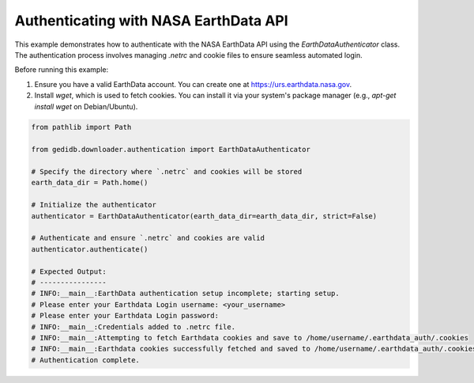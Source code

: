 
.. DO NOT EDIT.
.. THIS FILE WAS AUTOMATICALLY GENERATED BY SPHINX-GALLERY.
.. TO MAKE CHANGES, EDIT THE SOURCE PYTHON FILE:
.. "auto_examples/authentification.py"
.. LINE NUMBERS ARE GIVEN BELOW.

.. only:: html

    .. note::
        :class: sphx-glr-download-link-note

        :ref:`Go to the end <sphx_glr_download_auto_examples_authentification.py>`
        to download the full example code.

.. rst-class:: sphx-glr-example-title

.. _sphx_glr_auto_examples_authentification.py:


Authenticating with NASA EarthData API
======================================

This example demonstrates how to authenticate with the NASA EarthData API using the `EarthDataAuthenticator` class.
The authentication process involves managing `.netrc` and cookie files to ensure seamless automated login.

Before running this example:

1. Ensure you have a valid EarthData account. You can create one at https://urs.earthdata.nasa.gov.
2. Install `wget`, which is used to fetch cookies. You can install it via your system's package manager (e.g., `apt-get install wget` on Debian/Ubuntu).

.. GENERATED FROM PYTHON SOURCE LINES 13-36

.. code-block:: Python


    from pathlib import Path

    from gedidb.downloader.authentication import EarthDataAuthenticator

    # Specify the directory where `.netrc` and cookies will be stored
    earth_data_dir = Path.home()

    # Initialize the authenticator
    authenticator = EarthDataAuthenticator(earth_data_dir=earth_data_dir, strict=False)

    # Authenticate and ensure `.netrc` and cookies are valid
    authenticator.authenticate()

    # Expected Output:
    # ----------------
    # INFO:__main__:EarthData authentication setup incomplete; starting setup.
    # Please enter your Earthdata Login username: <your_username>
    # Please enter your Earthdata Login password:
    # INFO:__main__:Credentials added to .netrc file.
    # INFO:__main__:Attempting to fetch Earthdata cookies and save to /home/username/.earthdata_auth/.cookies
    # INFO:__main__:Earthdata cookies successfully fetched and saved to /home/username/.earthdata_auth/.cookies.
    # Authentication complete.


.. _sphx_glr_download_auto_examples_authentification.py:

.. only:: html

  .. container:: sphx-glr-footer sphx-glr-footer-example

    .. container:: sphx-glr-download sphx-glr-download-jupyter

      :download:`Download Jupyter notebook: authentification.ipynb <authentification.ipynb>`

    .. container:: sphx-glr-download sphx-glr-download-python

      :download:`Download Python source code: authentification.py <authentification.py>`

    .. container:: sphx-glr-download sphx-glr-download-zip

      :download:`Download zipped: authentification.zip <authentification.zip>`


.. only:: html

 .. rst-class:: sphx-glr-signature

    `Gallery generated by Sphinx-Gallery <https://sphinx-gallery.github.io>`_
